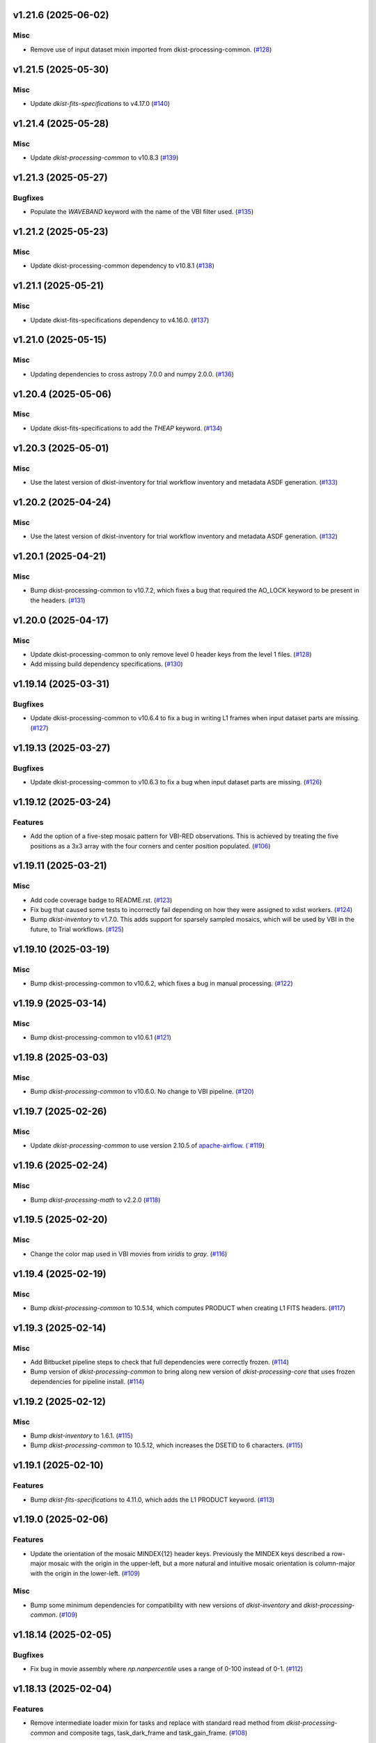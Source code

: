 v1.21.6 (2025-06-02)
====================

Misc
----

- Remove use of input dataset mixin imported from dkist-processing-common. (`#128 <https://bitbucket.org/dkistdc/dkist-processing-vbi/pull-requests/128>`__)


v1.21.5 (2025-05-30)
====================

Misc
----

- Update `dkist-fits-specifications` to v4.17.0 (`#140 <https://bitbucket.org/dkistdc/dkist-processing-vbi/pull-requests/140>`__)


v1.21.4 (2025-05-28)
====================

Misc
----

- Update `dkist-processing-common` to v10.8.3 (`#139 <https://bitbucket.org/dkistdc/dkist-processing-vbi/pull-requests/139>`__)


v1.21.3 (2025-05-27)
====================

Bugfixes
--------

- Populate the `WAVEBAND` keyword with the name of the VBI filter used. (`#135 <https://bitbucket.org/dkistdc/dkist-processing-vbi/pull-requests/135>`__)


v1.21.2 (2025-05-23)
====================

Misc
----

- Update dkist-processing-common dependency to v10.8.1 (`#138 <https://bitbucket.org/dkistdc/dkist-processing-vbi/pull-requests/138>`__)


v1.21.1 (2025-05-21)
====================

Misc
----

- Update dkist-fits-specifications dependency to v4.16.0. (`#137 <https://bitbucket.org/dkistdc/dkist-processing-vbi/pull-requests/137>`__)


v1.21.0 (2025-05-15)
====================

Misc
----

- Updating dependencies to cross astropy 7.0.0 and numpy 2.0.0. (`#136 <https://bitbucket.org/dkistdc/dkist-processing-vbi/pull-requests/136>`__)


v1.20.4 (2025-05-06)
====================

Misc
----

- Update dkist-fits-specifications to add the `THEAP` keyword. (`#134 <https://bitbucket.org/dkistdc/dkist-processing-vbi/pull-requests/134>`__)


v1.20.3 (2025-05-01)
====================

Misc
----

- Use the latest version of dkist-inventory for trial workflow inventory and metadata ASDF generation. (`#133 <https://bitbucket.org/dkistdc/dkist-processing-vbi/pull-requests/133>`__)


v1.20.2 (2025-04-24)
====================

Misc
----

- Use the latest version of dkist-inventory for trial workflow inventory and metadata ASDF generation. (`#132 <https://bitbucket.org/dkistdc/dkist-processing-vbi/pull-requests/132>`__)


v1.20.1 (2025-04-21)
====================

Misc
----

- Bump dkist-processing-common to v10.7.2, which fixes a bug that required the AO_LOCK keyword to be present in the headers. (`#131 <https://bitbucket.org/dkistdc/dkist-processing-vbi/pull-requests/131>`__)


v1.20.0 (2025-04-17)
====================

Misc
----

- Update dkist-processing-common to only remove level 0 header keys from the level 1 files. (`#128 <https://bitbucket.org/dkistdc/dkist-processing-vbi/pull-requests/128>`__)
- Add missing build dependency specifications. (`#130 <https://bitbucket.org/dkistdc/dkist-processing-vbi/pull-requests/130>`__)


v1.19.14 (2025-03-31)
=====================

Bugfixes
--------

- Update dkist-processing-common to v10.6.4 to fix a bug in writing L1 frames when input dataset parts are missing. (`#127 <https://bitbucket.org/dkistdc/dkist-processing-vbi/pull-requests/127>`__)


v1.19.13 (2025-03-27)
=====================

Bugfixes
--------

- Update dkist-processing-common to v10.6.3 to fix a bug when input dataset parts are missing. (`#126 <https://bitbucket.org/dkistdc/dkist-processing-vbi/pull-requests/126>`__)


v1.19.12 (2025-03-24)
=====================

Features
--------

- Add the option of a five-step mosaic pattern for VBI-RED observations. This is achieved by treating the five positions as a 3x3 array with the four corners and center position populated. (`#106 <https://bitbucket.org/dkistdc/dkist-processing-vbi/pull-requests/106>`__)


v1.19.11 (2025-03-21)
=====================

Misc
----

- Add code coverage badge to README.rst. (`#123 <https://bitbucket.org/dkistdc/dkist-processing-vbi/pull-requests/123>`__)
- Fix bug that caused some tests to incorrectly fail depending on how they were assigned to xdist workers. (`#124 <https://bitbucket.org/dkistdc/dkist-processing-vbi/pull-requests/124>`__)
- Bump `dkist-inventory` to v1.7.0. This adds support for sparsely sampled mosaics, which will be used by VBI in the future, to Trial workflows. (`#125 <https://bitbucket.org/dkistdc/dkist-processing-vbi/pull-requests/125>`__)


v1.19.10 (2025-03-19)
=====================

Misc
----

- Bump dkist-processing-common to v10.6.2, which fixes a bug in manual processing. (`#122 <https://bitbucket.org/dkistdc/dkist-processing-vbi/pull-requests/122>`__)


v1.19.9 (2025-03-14)
====================

Misc
----

- Bump dkist-processing-common to v10.6.1 (`#121 <https://bitbucket.org/dkistdc/dkist-processing-vbi/pull-requests/121>`__)


v1.19.8 (2025-03-03)
====================

Misc
----

- Bump `dkist-processing-common` to v10.6.0. No change to VBI pipeline. (`#120 <https://bitbucket.org/dkistdc/dkist-processing-vbi/pull-requests/120>`__)


v1.19.7 (2025-02-26)
====================

Misc
----

- Update `dkist-processing-common` to use version 2.10.5 of `apache-airflow. (`#119 <https://bitbucket.org/dkistdc/dkist-processing-vbi/pull-requests/119>`__)


v1.19.6 (2025-02-24)
====================

Misc
----

- Bump `dkist-processing-math` to v2.2.0 (`#118 <https://bitbucket.org/dkistdc/dkist-processing-vbi/pull-requests/118>`__)


v1.19.5 (2025-02-20)
====================

Misc
----

- Change the color map used in VBI movies from `viridis` to `gray`. (`#116 <https://bitbucket.org/dkistdc/dkist-processing-vbi/pull-requests/116>`__)


v1.19.4 (2025-02-19)
====================

Misc
----

- Bump `dkist-processing-common` to 10.5.14, which computes PRODUCT when creating L1 FITS headers. (`#117 <https://bitbucket.org/dkistdc/dkist-processing-vbi/pull-requests/117>`__)


v1.19.3 (2025-02-14)
====================

Misc
----

- Add Bitbucket pipeline steps to check that full dependencies were correctly frozen. (`#114 <https://bitbucket.org/dkistdc/dkist-processing-vbi/pull-requests/114>`__)
- Bump version of `dkist-processing-common` to bring along new version of `dkist-processing-core` that uses frozen dependencies for pipeline install. (`#114 <https://bitbucket.org/dkistdc/dkist-processing-vbi/pull-requests/114>`__)


v1.19.2 (2025-02-12)
====================

Misc
----

- Bump `dkist-inventory` to 1.6.1. (`#115 <https://bitbucket.org/dkistdc/dkist-processing-vbi/pull-requests/115>`__)
- Bump `dkist-processing-common` to 10.5.12, which increases the DSETID to 6 characters. (`#115 <https://bitbucket.org/dkistdc/dkist-processing-vbi/pull-requests/115>`__)


v1.19.1 (2025-02-10)
====================

Features
--------

- Bump `dkist-fits-specifications` to 4.11.0, which adds the L1 PRODUCT keyword. (`#113 <https://bitbucket.org/dkistdc/dkist-processing-vbi/pull-requests/113>`__)


v1.19.0 (2025-02-06)
====================

Features
--------

- Update the orientation of the mosaic MINDEX{12} header keys.
  Previously the MINDEX keys described a row-major mosaic with the origin in the upper-left, but a more natural and
  intuitive mosaic orientation is column-major with the origin in the lower-left. (`#109 <https://bitbucket.org/dkistdc/dkist-processing-vbi/pull-requests/109>`__)


Misc
----

- Bump some minimum dependencies for compatibility with new versions of `dkist-inventory` and `dkist-processing-common`. (`#109 <https://bitbucket.org/dkistdc/dkist-processing-vbi/pull-requests/109>`__)


v1.18.14 (2025-02-05)
=====================

Bugfixes
--------

- Fix bug in movie assembly where `np.nanpercentile` uses a range of 0-100 instead of 0-1. (`#112 <https://bitbucket.org/dkistdc/dkist-processing-vbi/pull-requests/112>`__)


v1.18.13 (2025-02-04)
=====================

Features
--------

- Remove intermediate loader mixin for tasks and replace with standard read method
  from `dkist-processing-common` and composite tags, task_dark_frame and task_gain_frame. (`#108 <https://bitbucket.org/dkistdc/dkist-processing-vbi/pull-requests/108>`__)


v1.18.12 (2025-02-03)
=====================

Features
--------

- Clip the top and bottom 0.5% of values in the movie array, based on the Cumulative Distribution Function, to improve contrast. (`#111 <https://bitbucket.org/dkistdc/dkist-processing-vbi/pull-requests/111>`__)


v1.18.11 (2025-01-29)
=====================

Misc
----

- Update dkist-processing-common and dkist-quality to manage a bug present in dacite 1.9.0.
- Update Bitbucket pipelines to use execute script for standard steps. (`#109 <https://bitbucket.org/dkistdc/dkist-processing-vbi/pull-requests/109>`__)


v1.18.10 (2025-01-28)
=====================

Bugfixes
--------

- Handle a memory leak caused by opening a FITS file without closing it. (`#101 <https://bitbucket.org/dkistdc/dkist-processing-vbi/pull-requests/101>`__)


v1.18.9 (2025-01-27)
====================

Misc
----

- Update bitbucket pipelines to use common scripts for checking for changelog snippets and verifying doc builds. (`#107 <https://bitbucket.org/dkistdc/dkist-processing-vbi/pull-requests/107>`__)
- Update dkist-processing-common to remove some deprecated packages.


v1.18.8 (2025-01-09)
====================

Misc
----

- Update dkist-inventory to change dataset inventory parsing logic in trial workflows.


v1.18.7 (2025-01-09)
====================

Misc
----

- Update dkist-processing-common to pull in the new version of airflow.


v1.18.6 (2024-12-20)
====================

Documentation
-------------

- Change the documentation landing page to focus more on users and less on developers. (`#103 <https://bitbucket.org/dkistdc/dkist-processing-vbi/pull-requests/103>`__)


v1.18.5 (2024-12-18)
====================

Features
--------

- Bump common to remove Fried parameter from the L1 headers and the quality metrics where the AO system is unlocked. (`#105 <https://bitbucket.org/dkistdc/dkist-processing-vbi/pull-requests/105>`__)


Misc
----

- Update Bitbucket pipelines to use standardized lint and scan steps. (`#104 <https://bitbucket.org/dkistdc/dkist-processing-vbi/pull-requests/104>`__)


v1.18.4 (2024-11-26)
====================

Misc
----

- Bumping dkist-fits-specification to v4.10.0 and dkist-processing-common to v10.5.3 (`#102 <https://bitbucket.org/dkistdc/dkist-processing-vbi/pull-requests/102>`__)
- Write the CNAMEn keywords to the instrument headers. (`#102 <https://bitbucket.org/dkistdc/dkist-processing-vbi/pull-requests/102>`__)


v1.18.3 (2024-11-21)
====================

Bugfixes
--------

- Update dkist-inventory and dkist-processing-common to fix a bug in producing dataset inventory from the SPECLN* keys


v1.18.2 (2024-11-20)
====================

Bugfixes
--------

- Update dkist-processing-common to constrain asdf < 4.0.0


v1.18.1 (2024-11-20)
====================

Misc
----

- Update dkist-processing-common to manage breaking API changes in asdf and moviepy.


v1.18.0 (2024-11-14)
====================

Misc
----

- Replace `TransferVispTrialData` with `TransferTrialData` from dkist-processing-common. (`#100 <https://bitbucket.org/dkistdc/dkist-processing-vbi/pull-requests/100>`__)


v1.17.5 (2024-10-15)
====================

Misc
----

- Bump `dkist-processing-common` to v10.3.0, which hardens polcal fitting against bad input data.
  This doesn't affect VBI at all, but it's nice to stay up-to-date. (`#99 <https://bitbucket.org/dkistdc/dkist-processing-vbi/pull-requests/99>`__)


v1.17.4 (2024-10-14)
====================

Misc
----

- Make and publish wheels at code push in build pipeline (`#98 <https://bitbucket.org/dkistdc/dkist-processing-vbi/pull-requests/98>`__)
- Switch from setup.cfg to pyproject.toml for build configuration (`#98 <https://bitbucket.org/dkistdc/dkist-processing-vbi/pull-requests/98>`__)


v1.17.3 (2024-10-07)
====================

Misc
----

- Bump dkist-fits-specifications to v4.7.0. This adjusted the TTBLTRCK allowed values, adjusted CRSP_051 and CRSP_052 to accommodate blocking filters,adjusted CRSP_073 to include a new grating, and added a new allowed value to CAM__044. (`#97 <https://bitbucket.org/dkistdc/dkist-processing-vbi/pull-requests/97>`__)


v1.17.2 (2024-10-04)
====================

Features
--------

- Add trial workflows (`#96 <https://bitbucket.org/dkistdc/dkist-processing-vbi/pull-requests/96>`__)


v1.17.1 (2024-09-27)
====================

Misc
----

- Bump `dkist-processing-common` to v10.2.1. This fixes a documentation build bug in Airflow.


v1.17.0 (2024-09-27)
====================

Misc
----

- Bump `dkist-processing-common` to v10.2.0. This includes upgrading to the latest version of Airflow (2.10.2).


v1.16.3 (2024-09-26)
====================

Misc
----

- Bump `dkist-processing-common` to v10.1.0. This enables the usage of the `NearFloatBud` and `TaskNearFloatBud` in parsing.


v1.16.2 (2024-09-24)
====================

Misc
----

- Bump `dkist-processing-common` to v10.0.1. This fixes a bug in the reported FRAMEVOL key in L1 headers. (`#95 <https://bitbucket.org/dkistdc/dkist-processing-vbi/pull-requests/95>`__)


v1.16.1 (2024-09-23)
====================

Bugfixes
--------

- Look for CALIBRATED frames during the `VbiQualityL1Metrics` task. This was missed in version 1.16.0 (`#94 <https://bitbucket.org/dkistdc/dkist-processing-vbi/pull-requests/94>`__)


v1.16.0 (2024-09-23)
====================

Features
--------

- Reorder task dependencies in workflows. Movie and L1 quality tasks are no longer dependent on the presence of OUTPUT
  frames and thus can be run in parallel with the `WriteL1` task. (`#92 <https://bitbucket.org/dkistdc/dkist-processing-vbi/pull-requests/92>`__)


Misc
----

- Use CALIBRATED instead of OUTPUT frames in post-science movie and quality tasks. This doesn't change the output at all (the arrays are the same), but
  it's necessary for `dkist-processing-common >= 10.0.0` that will break using OUTPUT frames. (`#92 <https://bitbucket.org/dkistdc/dkist-processing-vbi/pull-requests/92>`__)
- Don't use `self.tags()` when processing summit-calibrated data. Instead we list exactly the tags we want to apply, which is much cheaper. (`#92 <https://bitbucket.org/dkistdc/dkist-processing-vbi/pull-requests/92>`__)
- Remove `AssembleVbiMovie` as workflow dependency on `SubmitDatasetMetadata`. This dependency has been unnecessary
  since the introduction of `SubmitDatasetMetadata` in v1.9.0. (`#92 <https://bitbucket.org/dkistdc/dkist-processing-vbi/pull-requests/92>`__)


v1.15.1 (2024-09-19)
====================

Misc
----

- Bump `dkist-quality` to v1.1.1. This fixes raincloud plot rendering in trial workflows. VBI doesn't ever make raincloud
  plots (because they're only for polarimetric data), but it's nice to be up-to-date. (`#93 <https://bitbucket.org/dkistdc/dkist-processing-vbi/pull-requests/93>`__)


v1.15.0 (2024-09-11)
====================

Misc
----

- Accommodate changes to the GraphQL API associated with refactoring the quality database (`#91 <https://bitbucket.org/dkistdc/dkist-processing-vbi/pull-requests/91>`__)


v1.14.7 (2024-08-21)
====================

Misc
----

- Update some Quality related tasks and methods for the new API in `dkist-processing-common` v9.0.0. No change to any outputs. (`#90 <https://bitbucket.org/dkistdc/dkist-processing-vbi/pull-requests/90>`__)


v1.14.5 (2024-08-12)
====================

Misc
----

- Move to version 4.6.0 of `dkist-fits-specifications` to correct allowed values of the TTBLTRCK header keyword.



v1.14.4 (2024-08-12)
====================

Misc
----

- Move to version 4.5.0 of `dkist-fits-specifications` which includes `PV1_nA` keys for non linear dispersion.


v1.14.3 (2024-08-05)
====================

Documentation
-------------

- Add pre-commit hook for documentation. Edit README.rst. (`#88 <https://bitbucket.org/dkistdc/dkist-processing-vbi/pull-requests/88>`__)


v1.14.2 (2024-07-25)
====================

Misc
----

- Rewrite to eliminate warnings in unit tests. (`#87 <https://bitbucket.org/dkistdc/dkist-processing-vbi/pull-requests/87>`__)


v1.14.1 (2024-07-19)
====================

Misc
----

- Move to version 4.2.2 of `dkist-fits-specifications` which includes `PV1_n` keys for non linear dispersion.



v1.14.0 (2024-07-12)
====================

Misc
----

- Move to version 8.2.1 of `dkist-processing-common` which includes the publication of select private methods for documentation purposes. (`#86 <https://bitbucket.org/dkistdc/dkist-processing-vbi/pull-requests/86>`__)


v1.13.0 (2024-07-01)
====================

Misc
----

- Move to version 8.1.0 of `dkist-processing-common` which includes an upgrade to airflow 2.9.2. (`#85 <https://bitbucket.org/dkistdc/dkist-processing-vbi/pull-requests/85>`__)


v1.12.5 (2024-06-25)
====================

Misc
----

- Move to version 8.0.0 of `dkist-processing-common`. This version only affects parameters and therefore doesn't impact `dkist-processing-vbi` at all, but it's nice to be up-to-date. (`#84 <https://bitbucket.org/dkistdc/dkist-processing-vbi/pull-requests/84>`__)


v1.12.4 (2024-06-12)
====================

Misc
----

- Bump `dkist-fits-specifications` to v4.3.0. This version contains bugfixes for DL-NIRSP, but we want to say current. (`#83 <https://bitbucket.org/dkistdc/dkist-processing-vbi/pull-requests/83>`__)


v1.12.3 (2024-06-12)
====================

Misc
----

- Update all VBI dependencies to their latest versions. (`#81 <https://bitbucket.org/dkistdc/dkist-processing-vbi/pull-requests/81>`__)


v1.12.2 (2024-06-11)
====================

Misc
----

- Refactor production workflows to correct dependency of the `SubmitDatasetMetadata` task. (`#82 <https://bitbucket.org/dkistdc/dkist-processing-vbi/pull-requests/82>`__)


v1.12.1 (2024-06-04)
====================

Misc
----

- Bump `dkist-data-simulator` to v5.2.0 and `dkist-inventory` to v1.4.0. These versions add support for DLNIRSP data (but it's nice to be up-to-date). (`#79 <https://bitbucket.org/dkistdc/dkist-processing-vbi/pull-requests/79>`__)


v1.12.0 (2024-06-03)
====================

Misc
----

- Resolve matplotlib version conflict (`#78 <https://bitbucket.org/dkistdc/dkist-processing-vbi/pull-requests/78>`__)
- Upgrade the version of dkist-processing-common which brings along various major version upgrades to libraries associated with Pydantic 2. (`#79 <https://bitbucket.org/dkistdc/dkist-processing-vbi/pull-requests/79>`__)


v1.11.1 (2024-05-20)
====================

Misc
----

- Bump `dkist-processing-common` to v6.2.4. Doesn't affect `dkist-processing-vbi` at all, but nice to stay up-to-date. (`#77 <https://bitbucket.org/dkistdc/dkist-processing-vbi/pull-requests/77>`__)


v1.11.0 (2024-05-17)
====================

Bugfixes
--------

- Updating `matplotlib` function calls due to deprecation of parts of the `cm` module. No change in functionality. (`#76 <https://bitbucket.org/dkistdc/dkist-processing-vbi/pull-requests/76>`__)


v1.10.0 (2024-05-16)
====================

Misc
----

- Bumped dkist-fits-specifications to 4.2.0 (`#75 <https://bitbucket.org/dkistdc/dkist-processing-vbi/pull-requests/75>`__)


v1.9.1 (2024-05-09)
===================

Misc
----

- Bumped to common 6.3.2 (`#74 <https://bitbucket.org/dkistdc/dkist-processing-vbi/pull-requests/74>`__)


v1.9.0 (2024-05-08)
===================

Features
--------

- Add the ability to create a quality report from a trial workflow. (`#72 <https://bitbucket.org/dkistdc/dkist-processing-vbi/pull-requests/72>`__)


v1.8.9 (2024-05-02)
===================

Misc
----

- Rename non-FITS L1 products to better manage namespace. (`#73 <https://bitbucket.org/dkistdc/dkist-processing-vbi/pull-requests/73>`__)


v1.8.8 (2024-04-12)
===================

Misc
----

- Populate the value of MANPROCD in the L1 headers with a boolean indicating whether there were manual steps involved in the frames production. (`#71 <https://bitbucket.org/dkistdc/dkist-processing-vbi/pull-requests/71>`__)


v1.8.7 (2024-04-11)
===================

Misc
----

- Update to use the latest version of dkist-processing-common to take advantage of optimizations in the task auditing feature.


v1.8.6 (2024-04-04)
===================

Features
--------

- The ability to rollback tasks in a workflow for possible retry has been added via dkist-processing-common 6.1.0. (`#69 <https://bitbucket.org/dkistdc/dkist-processing-vbi/pull-requests/69>`__)


v1.8.5 (2024-03-26)
===================

Misc
----

-  Update `dkist-processing-common` to v6.0.4 (fix bug affecting NAXISn keys in `FitsAccessBase` subclasses).


v1.8.4 (2024-03-05)
===================

Misc
----

- Update dkist-processing-common to v6.0.3 (adding the SOLARRAD keyword to L1 headers)


v1.8.3 (2024-03-04)
===================

Misc
----

- Bump common to v6.0.2 (`#68 <https://bitbucket.org/dkistdc/dkist-processing-vbi/pull-requests/68>`__)


v1.8.2 (2024-02-29)
===================

Bugfixes
--------

- Update dkist-processing-common to v6.0.1 (all movies are now forced to have an even number of pixels in each dimension)


v1.8.1 (2024-02-28)
===================

Features
--------

- Parsing of the spatial step pattern (VBISTPAT/VBI__002) now checks that the pattern describes either a 1x1, 2x2, or 3x3 mosaic. Error otherwise. (`#65 <https://bitbucket.org/dkistdc/dkist-processing-vbi/pull-requests/65>`__)


Bugfixes
--------

- MINDEX L1 header keys are now correctly based off of mosaic step pattern. (`#65 <https://bitbucket.org/dkistdc/dkist-processing-vbi/pull-requests/65>`__)
- "DWNAME" and "DPNAME" dataset keywords are now correct and match the CTYPE values. Previously they had swapped latitude and longitude. (`#66 <https://bitbucket.org/dkistdc/dkist-processing-vbi/pull-requests/66>`__)


v1.8.0 (2024-02-27)
===================

Bugfixes
--------

- DNAXIS and DEAXES now take the temporal axis into account. (`#50 <https://bitbucket.org/dkistdc/dkist-processing-vbi/pull-requests/50>`__)


v1.7.6 (2024-02-26)
===================

Misc
----

- Update dkist-fist-specifications to 4.1.1 (allow DEAXES = 0)
- Move "grogu_test.py" to "tests/local_trial_workflows/l0_to_l1.py". This normalizes the local trial workflow (i.e., GROGU) machinery across all `dkist-processing-*` instrument packages.


v1.7.5 (2024-02-15)
===================

Misc
----

- Bump common to 6.0.0 (total removal of `FitsData` mixin). (`#64 <https://bitbucket.org/dkistdc/dkist-processing-vbi/pull-requests/64>`__)


v1.7.4 (2024-02-01)
===================

Misc
----

- Add tasks to trial workflows enabling ASDF, dataset inventory, and movie generation. (`#63 <https://bitbucket.org/dkistdc/dkist-processing-vbi/pull-requests/63>`__)


v1.7.3 (2024-01-31)
===================

Misc
----

- Bump versions of `dkist-fits-specifications`, `dkist-data-simulator`, and `dkist-header-validator` for fits spec version 4.1.0 (`#61 <https://bitbucket.org/dkistdc/dkist-processing-vbi/pull-requests/61>`__)


v1.7.2 (2024-01-25)
===================

Misc
----

- Update version of dkist-processing-common to 5.1.0 which includes common tasks for cataloging in trial workflows. (`#62 <https://bitbucket.org/dkistdc/dkist-processing-vbi/pull-requests/62>`__)


v1.7.1 (2024-01-12)
===================

Misc
----

- Update `dkist-fits-specifications` and associated (validator, simulator) to use new conditional requiredness framework. (`#60 <https://bitbucket.org/dkistdc/dkist-processing-vbi/pull-requests/60>`__)


v1.7.0 (2023-12-20)
===================

Misc
----

- Adding manual processing worker capabilities via dkist-processing-common update. (`#59 <https://bitbucket.org/dkistdc/dkist-processing-vbi/pull-requests/59>`__)


v1.6.0 (2023-12-01)
===================

Misc
----

- Use new `TaskName` and task-tags from `dkist-processing-common` to replace multiple usages of strings corresponding to IP task names/types. (`#57 <https://bitbucket.org/dkistdc/dkist-processing-vbi/pull-requests/57>`__)
- Remove all usages of `FitsDataMixin`. Codec-aware `read` and `write` and how we do this now. (`#58 <https://bitbucket.org/dkistdc/dkist-processing-vbi/pull-requests/58>`__)


v1.5.2 (2023-11-24)
===================

Misc
----

- Updates to core and common to patch security vulnerabilities and deprecations. (`#56 <https://bitbucket.org/dkistdc/dkist-processing-vbi/pull-requests/56>`__)


v1.5.1 (2023-11-22)
===================

Misc
----

- Update the FITS header specification to remove some CRYO-NIRSP specific keywords. (`#55 <https://bitbucket.org/dkistdc/dkist-processing-vbi/pull-requests/55>`__)


v1.5.0 (2023-11-15)
===================

Features
--------

- Define a public API for tasks such that they can be imported directly from dkist-processing-vbi.tasks (`#54 <https://bitbucket.org/dkistdc/dkist-processing-vbi/pull-requests/54>`__)


v1.4.11 (2023-10-11)
====================

Misc
----

- Use latest version of dkist-processing-common (4.1.4) which adapts to the new metadata-store-api. (`#53 <https://bitbucket.org/dkistdc/dkist-processing-vbi/pull-requests/53>`__)


v1.4.10 (2023-09-29)
====================

Misc
----

- Update dkist-processing-common to elimate APM steps in writing L1 data.


v1.4.9 (2023-09-21)
===================

Misc
----

- Update dkist-fits-specifications to conform to Revision I of SPEC-0122.


v1.4.8 (2023-09-08)
===================

Misc
----

- Use latest version of dkist-processing-common (4.1.2) which adds support for high memory tasks. (`#52 <https://bitbucket.org/dkistdc/dkist-processing-vbi/pull-requests/52>`__)


v1.4.7 (2023-09-06)
===================

Misc
----

- Update to version 4.1.1 of dkist-processing-common which primarily adds logging and scratch file name uniqueness. (`#50 <https://bitbucket.org/dkistdc/dkist-processing-vbi/pull-requests/50>`__)


v1.4.6 (2023-07-28)
===================

Misc
----

- Bump dkist-processing-common to 4.1.0


v1.4.5 (2023-07-26)
===================

Misc
----

- Update dkist-fits-specifications to include ZBLANK.


v1.4.4 (2023-07-26)
===================

Misc
----

- Update dkist-processing-common to upgrade dkist-header-validator to 4.1.0.


v1.4.2 (2023-07-17)
===================

Misc
----

- Update dkist-processing-common and the dkist-header-validator to propagate dependency breakages in PyYAML < 6.0. (`#49 <https://bitbucket.org/dkistdc/dkist-processing-vbi/pull-requests/49>`__)


v1.4.1 (2023-07-11)
===================

Misc
----

- Update dkist-processing-common to upgrade Airflow to 2.6.3.


v1.4.0 (2023-06-29)
===================

Misc
----

- Update to python 3.11 and update library package versions. (`#48 <https://bitbucket.org/dkistdc/dkist-processing-vbi/pull-requests/48>`__)


v1.3.1 (2023-06-27)
===================

Misc
----

- Update to support `dkist-processing-common` 3.0.0. Specifically the new signature of some of the `FitsDataMixin` methods. (`#47 <https://bitbucket.org/dkistdc/dkist-processing-vbi/pull-requests/47>`__)


v1.3.0 (2023-05-17)
===================

Misc
----

- Bumping common to 2.7.0: ParseL0InputData --> ParseL0InputDataBase, constant_flowers --> constant_buds (`#46 <https://bitbucket.org/dkistdc/dkist-processing-vbi/pull-requests/46>`__)


v1.2.1 (2023-05-05)
===================

Misc
----

- Update dkist-processing-common to 2.6.0 which includes an upgrade to airflow 2.6.0


v1.2.0 (2023-05-02)
===================

Features
--------

- Add support for "subcycling" that can result in multiple repeats of a mosaic for a single DSPS repeat. (`#41 <https://bitbucket.org/dkistdc/dkist-processing-vbi/pull-requests/41>`__)


Misc
----

- Offload calculation of "WAVEMIN/MAX" in L1 headers to new functionality in `*-common` that uses the already-defined `get_wavelength_range`. The result is that this logic now only lives in one place. (`#44 <https://bitbucket.org/dkistdc/dkist-processing-vbi/pull-requests/44>`__)


Documentation
-------------

- Replace use of `logging.[thing]` with `logger.[thing]` from `logging42`. (`#42 <https://bitbucket.org/dkistdc/dkist-processing-vbi/pull-requests/42>`__)
- Add machinery for a "Scientific" changelog that tracks only those changes that affect L1 output data. (`#43 <https://bitbucket.org/dkistdc/dkist-processing-vbi/pull-requests/43>`__)


v1.1.11 (2023-04-24)
====================

Misc
----

- Update `dkist-fits-specifications` to include header keys for tracking VBI mosaics.

v1.1.10 (2023-04-17)
====================

Bugfixes
--------

- Correct the determination of which spectral lines should be present in L1 frames. (`#40 <https://bitbucket.org/dkistdc/dkist-processing-vbi/pull-requests/40>`__)


v1.1.9 (2023-04-13)
===================

Misc
----
- Bump version of `dkist-processing-common`

v1.1.8 (2023-04-10)
===================

Misc
----
- FITS header specification update to add spectral line keys.


v1.1.7 (2023-03-16)
===================

Misc
----
- FITS header specification update to add new keys and change some units.


v1.1.6 (2023-03-01)
===================

Misc
----

- Logging fix in the dkist-header-validator.


v1.1.5 (2023-02-22)
===================

Misc
----

- Move the header specification to revision H of SPEC-0122.


v1.1.4 (2023-02-17)
===================

Misc
----

- Update dkist-processing-common due to an Airflow upgrade.


v1.1.3 (2023-02-06)
===================

Features
--------

- Bump `dkist-processing-common` to allow inclusion of multiple proposal or experiment IDs in headers.


v1.1.2 (2023-02-02)
===================

Misc
----
- Bump FITS specification to revision G.


v1.1.1 (2023-01-31)
===================

Misc
----

- Bump `dkist-processing-common`

v1.1.0 (2022-12-15)
===================

Bugfixes
--------

- Don't re-compress already compressed data that are processed at the summit. This maintains the *exact* data received from the summit pipeline. (`#39 <https://bitbucket.org/dkistdc/dkist-processing-vbi/pull-requests/39>`__)


Misc
----

- Calculate the `DATE-END` keyword value at the instrument level. (`#33 <https://bitbucket.org/dkistdc/dkist-processing-vbi/pull-requests/33>`__)


v1.0.0 (2022-12-08)
===================

Misc
--------

- Moving the DKIST VBI pipelines into production.



v0.16.0 (2022-12-06)
====================

Features
--------

- If data include an aborted mosaic at the last DSPS repeat then drop that mosaic from the L1 dataset. (`#38 <https://bitbucket.org/dkistdc/dkist-processing-vbi/pull-requests/38>`__)


Bugfixes
--------

- Change how intermediate CALIBRATED frames are saved so that the L1 FRAMEVOL header key reports the correct on-disk size of the compressed data. (`#32 <https://bitbucket.org/dkistdc/dkist-processing-vbi/pull-requests/32>`__)
- The "summit_data_processing" workflow now produces *all* L1 quality metrics. (`#35 <https://bitbucket.org/dkistdc/dkist-processing-vbi/pull-requests/35>`__)
- Fix incorrect DINDEX3 values in L1 data. (`#37 <https://bitbucket.org/dkistdc/dkist-processing-vbi/pull-requests/37>`__)


Misc
----

- Use a Hann window to smooth out hard mosaic edges in the browse movie. Purely aesthetic. (`#36 <https://bitbucket.org/dkistdc/dkist-processing-vbi/pull-requests/36>`__)


v0.15.2 (2022-12-05)
====================

Bugfix
------

- Update dkist-processing-common to include movie headers in transfers.


v0.15.1 (2022-12-02)
====================

Misc
----

- Update dkist-processing-common to improve handling of Globus issues.



v0.15.0 (2022-11-15)
====================

Misc
----

- Update dkist-processing-common


v0.14.0 (2022-11-14)
====================

Bugfixes
--------

- Correctly organize data when DSPSREPS (DKIST008) includes instruments other than VBI (and is therefore very large), which may also cause DSPSNUM (DKIST009) to be offset from 1 by a large number. (`#30 <https://bitbucket.org/dkistdc/dkist-processing-vbi/pull-requests/30>`__)
- Bump `dkist-processing-common` to 1.1.0 to fix bug when running summit-calibrated workflow on float32 data.

Documentation
-------------

- Add changelog to RTD left hand TOC to include rendered changelog in documentation build. (`#31 <https://bitbucket.org/dkistdc/dkist-processing-vbi/pull-requests/31>`__)
- Fixed markdown errors in CHANGELOG.rst headers. (`#31 <https://bitbucket.org/dkistdc/dkist-processing-vbi/pull-requests/31>`__)


v0.13.3 (2022-11-09)
====================

Misc
----

- Update dkist-processing-common to improve Globus event logging


v0.13.2 (2022-11-08)
====================

Misc
----

- Update dkist-processing-common to handle empty Globus event lists
- Bump scipy to 1.9.0 and fix an associated test.


v0.13.1 (2022-11-08)
====================

Misc
----

- Update dkist-processing-common to include Globus retries in transfer tasks


v0.13.0 (2022-11-02)
====================

Misc
----

- Upgraded dkist-processing-math and dkist-processing-common to production version (`#28 <https://bitbucket.org/dkistdc/dkist-processing-vbi/pull-requests/28>`__)


v0.12.1 (2022-11-02)
====================

Misc
--------

- Use updated dkist-processing-core version 1.1.2.  Task startup logging enhancements.


v0.12.0 (2022-10-26)
====================

Misc
----

- Update versions of dkist-processing-common and dkist-fits-specifications. (`#27 <https://bitbucket.org/dkistdc/dkist-processing-vbi/pull-requests/27>`__)


v0.11.4 (2022-10-26)
====================

Misc
----

- Update versions of dkist-processing-common and astropy. (`#26 <https://bitbucket.org/dkistdc/dkist-processing-vbi/pull-requests/26>`__)


v0.11.3 (2022-10-20)
====================

Misc
----

- Require python 3.10 and above. (`#25 <https://bitbucket.org/dkistdc/dkist-processing-vbi/pull-requests/25>`__)


v0.11.2 (2022-10-18)
====================

Misc
------

- Changing metrics included in quality reports


v0.11.1 (2022-10-12)
====================

Bugfix
------

- Moving to a new version of dkist-processing-common to fix a Globus bug


v0.11.0 (2022-10-11)
====================

Misc
----

- Upgrading to a new version of Airflow


v0.10.5 (2022-09-16)
====================

Misc
----

- Update tests for new input dataset document format from `*-common >= 0.24.0` (`#24 <https://bitbucket.org/dkistdc/dkist-processing-vbi/pull-requests/24>`__)


v0.10.4 (2022-09-14)
====================

Misc
----

- FITS spec was using incorrect types for some keys.

v0.10.3 (2022-09-12)
====================

Misc
----

- Updating the underlying FITS specification used.

v0.10.1 (2022-08-09)
====================

Misc
----

- Corrected workflow naming in docs.


v0.10.0 (2022-08-08)
====================

Misc
----

- Update minimum required version of `dkist-processing-core` due to breaking changes in workflow naming.


v0.9.3 (2022-08-03)
===================

Bugfixes
--------

- Use nearest neighbor interpolation to resize movie frames. This helps avoid weirdness if the maps are very small. (`#101 <https://bitbucket.org/dkistdc/dkist-processing-common/pull-requests/101>`__)


v0.9.2 (2022-07-21)
===================

Features
--------

- Bumped version of dkist-processing-common in setup.cfg. The change adds microsecond support to datetimes, prevents quiet file overwriting by default, and sets the default fits compression tile size to astropy defaults.

v0.9.1 (2022-06-27)
===================

Bugfixes
--------

- Bumped version of dkist-header-validator in setup.cfg.
  The change fixes a bug in handling multiple fits header commentary cards (HISTORY and COMMENT). (`#23 <https://bitbucket.org/dkistdc/dkist-processing-vbi/pull-requests/23>`__)


v0.9.0 (2022-06-20)
===================

Features
--------

- Change how L1 filenames are constructed.


v0.8.0 (2022-05-03)
===================

Bugfixes
--------

- Use new version of `dkist-processing-common` (0.18.0) to correct source for "fpa exposure time" keyword
- Bump version of `dkist` to allow for installation of "grogu" target

v0.7.0 (2022-04-28)
===================

Features
--------

- FITS specification now uses Rev. F of SPEC0122 as a base. (`#22 <https://bitbucket.org/dkistdc/dkist-processing-vbi/pull-requests/22>`__)


v0.6.4 (2022-04-22)
===================

Bugfixes
--------

- Change movie codec for better compatibility.


v0.6.1 (2022-04-06)
===================

Documentation
-------------

- Add changelog and towncrier machinery (`#21 <https://bitbucket.org/dkistdc/dkist-processing-vbi/pull-requests/21>`__)


Misc
----

- Update usage of `VbiQualityL0Metrics` to reflect changes in `dkist-processing-common >= 0.17.0`

v0.6.0 (2022-03-18)
===================

Features
--------

- Increase usefulness of APM logging for debugging pipeline performance (`#20 <https://bitbucket.org/dkistdc/dkist-processing-vbi/pull-requests/20>`__)


Documentation
-------------

- Big ol' update and pydocstyle-ization of docs (`#18 <https://bitbucket.org/dkistdc/dkist-processing-vbi/pull-requests/18>`__)
